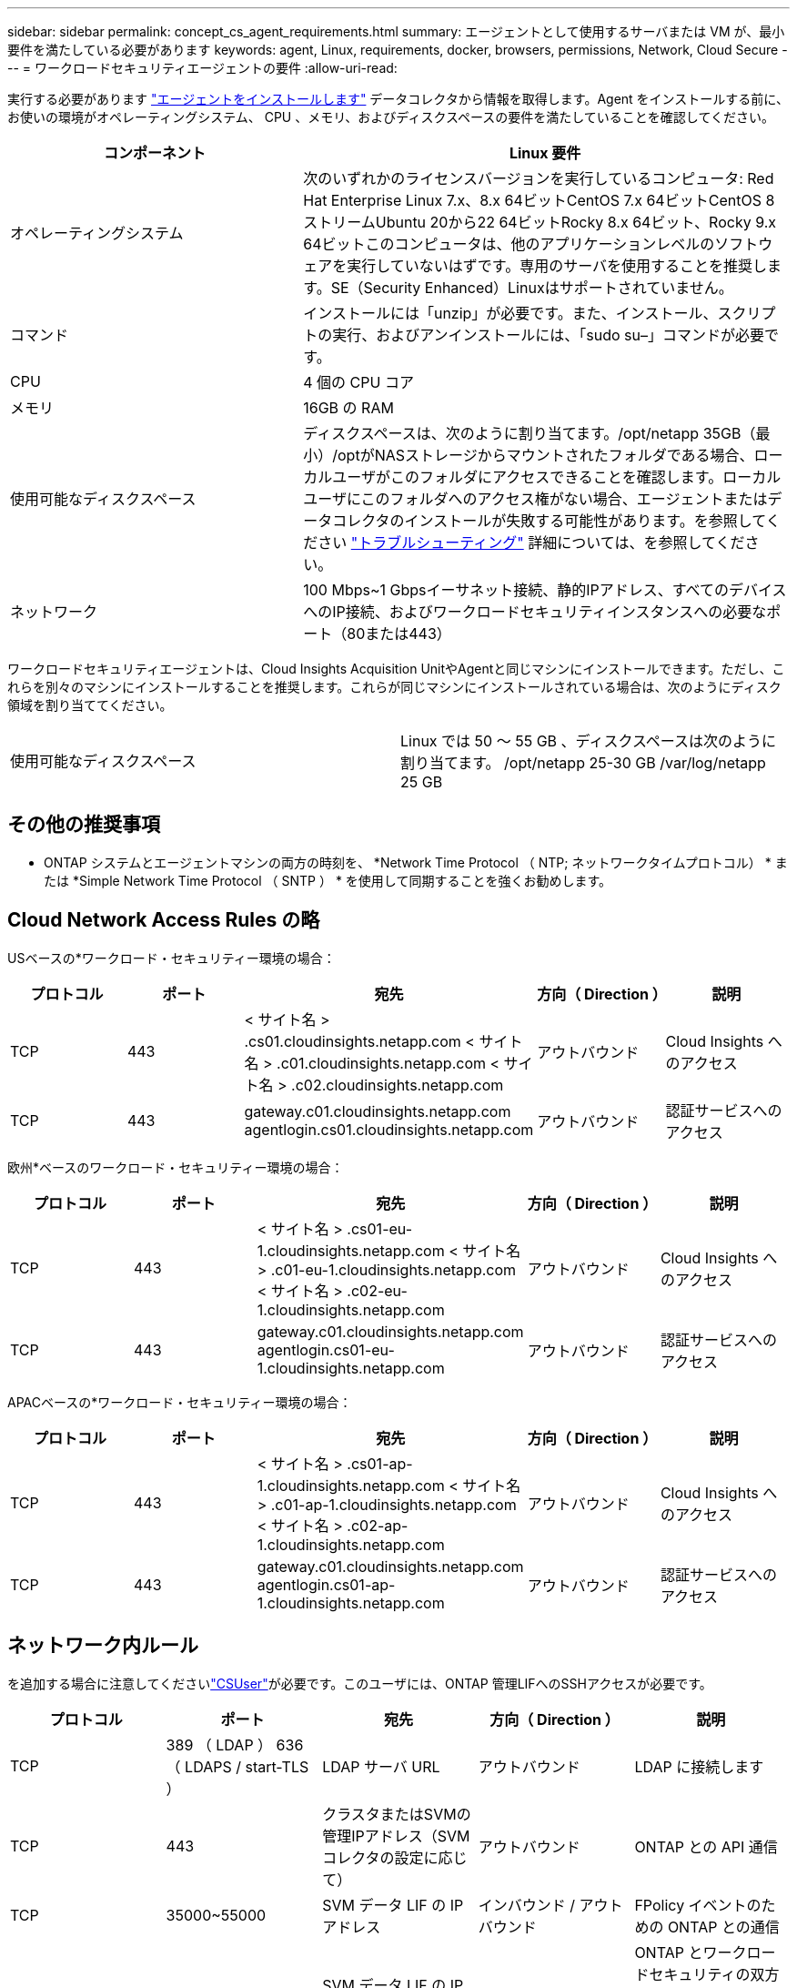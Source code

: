 ---
sidebar: sidebar 
permalink: concept_cs_agent_requirements.html 
summary: エージェントとして使用するサーバまたは VM が、最小要件を満たしている必要があります 
keywords: agent, Linux, requirements, docker, browsers, permissions, Network, Cloud Secure 
---
= ワークロードセキュリティエージェントの要件
:allow-uri-read: 


[role="lead"]
実行する必要があります link:task_cs_add_agent.html["エージェントをインストールします"] データコレクタから情報を取得します。Agent をインストールする前に、お使いの環境がオペレーティングシステム、 CPU 、メモリ、およびディスクスペースの要件を満たしていることを確認してください。

[cols="36,60"]
|===
| コンポーネント | Linux 要件 


| オペレーティングシステム | 次のいずれかのライセンスバージョンを実行しているコンピュータ: Red Hat Enterprise Linux 7.x、8.x 64ビットCentOS 7.x 64ビットCentOS 8ストリームUbuntu 20から22 64ビットRocky 8.x 64ビット、Rocky 9.x 64ビットこのコンピュータは、他のアプリケーションレベルのソフトウェアを実行していないはずです。専用のサーバを使用することを推奨します。SE（Security Enhanced）Linuxはサポートされていません。 


| コマンド | インストールには「unzip」が必要です。また、インストール、スクリプトの実行、およびアンインストールには、「sudo su–」コマンドが必要です。 


| CPU | 4 個の CPU コア 


| メモリ | 16GB の RAM 


| 使用可能なディスクスペース | ディスクスペースは、次のように割り当てます。/opt/netapp 35GB（最小）/optがNASストレージからマウントされたフォルダである場合、ローカルユーザがこのフォルダにアクセスできることを確認します。ローカルユーザにこのフォルダへのアクセス権がない場合、エージェントまたはデータコレクタのインストールが失敗する可能性があります。を参照してください link:task_cs_add_agent.html#troubleshooting-agent-errors["トラブルシューティング"] 詳細については、を参照してください。 


| ネットワーク | 100 Mbps~1 Gbpsイーサネット接続、静的IPアドレス、すべてのデバイスへのIP接続、およびワークロードセキュリティインスタンスへの必要なポート（80または443） 
|===
ワークロードセキュリティエージェントは、Cloud Insights Acquisition UnitやAgentと同じマシンにインストールできます。ただし、これらを別々のマシンにインストールすることを推奨します。これらが同じマシンにインストールされている場合は、次のようにディスク領域を割り当ててください。

|===


| 使用可能なディスクスペース | Linux では 50 ～ 55 GB 、ディスクスペースは次のように割り当てます。 /opt/netapp 25-30 GB /var/log/netapp 25 GB 
|===


== その他の推奨事項

* ONTAP システムとエージェントマシンの両方の時刻を、 *Network Time Protocol （ NTP; ネットワークタイムプロトコル） * または *Simple Network Time Protocol （ SNTP ） * を使用して同期することを強くお勧めします。




== Cloud Network Access Rules の略

USベースの*ワークロード・セキュリティー環境の場合：

[cols="5*"]
|===
| プロトコル | ポート | 宛先 | 方向（ Direction ） | 説明 


| TCP | 443 | < サイト名 > .cs01.cloudinsights.netapp.com < サイト名 > .c01.cloudinsights.netapp.com < サイト名 > .c02.cloudinsights.netapp.com | アウトバウンド | Cloud Insights へのアクセス 


| TCP | 443 | gateway.c01.cloudinsights.netapp.com agentlogin.cs01.cloudinsights.netapp.com | アウトバウンド | 認証サービスへのアクセス 
|===
欧州*ベースのワークロード・セキュリティー環境の場合：

[cols="5*"]
|===
| プロトコル | ポート | 宛先 | 方向（ Direction ） | 説明 


| TCP | 443 | < サイト名 > .cs01-eu-1.cloudinsights.netapp.com < サイト名 > .c01-eu-1.cloudinsights.netapp.com < サイト名 > .c02-eu-1.cloudinsights.netapp.com | アウトバウンド | Cloud Insights へのアクセス 


| TCP | 443 | gateway.c01.cloudinsights.netapp.com agentlogin.cs01-eu-1.cloudinsights.netapp.com | アウトバウンド | 認証サービスへのアクセス 
|===
APACベースの*ワークロード・セキュリティー環境の場合：

[cols="5*"]
|===
| プロトコル | ポート | 宛先 | 方向（ Direction ） | 説明 


| TCP | 443 | < サイト名 > .cs01-ap-1.cloudinsights.netapp.com < サイト名 > .c01-ap-1.cloudinsights.netapp.com < サイト名 > .c02-ap-1.cloudinsights.netapp.com | アウトバウンド | Cloud Insights へのアクセス 


| TCP | 443 | gateway.c01.cloudinsights.netapp.com agentlogin.cs01-ap-1.cloudinsights.netapp.com | アウトバウンド | 認証サービスへのアクセス 
|===


== ネットワーク内ルール

を追加する場合に注意してくださいlink:task_add_collector_svm.html#permissions-when-adding-via-cluster-management-ip["CSUser"]が必要です。このユーザには、ONTAP 管理LIFへのSSHアクセスが必要です。

[cols="5*"]
|===
| プロトコル | ポート | 宛先 | 方向（ Direction ） | 説明 


| TCP | 389 （ LDAP ） 636 （ LDAPS / start-TLS ） | LDAP サーバ URL | アウトバウンド | LDAP に接続します 


| TCP | 443 | クラスタまたはSVMの管理IPアドレス（SVMコレクタの設定に応じて） | アウトバウンド | ONTAP との API 通信 


| TCP | 35000~55000 | SVM データ LIF の IP アドレス | インバウンド / アウトバウンド | FPolicy イベントのための ONTAP との通信 


| TCP | 7. | SVM データ LIF の IP アドレス | 双方向 | ONTAP とワークロードセキュリティの双方向。エージェントが SVM LIF に ping を送信します。 


| SSH | 22 | クラスタ管理 | 双方向 | CIFS / SMBユーザブロックに必要です。 
|===


== システムのサイジング

を参照してください link:concept_cs_event_rate_checker.html["イベントレートチェッカー"] サイジングに関する情報のドキュメント
